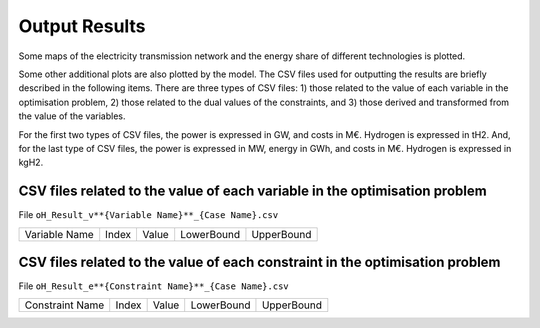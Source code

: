 .. oHySEM documentation master file, created by Erik Alvarez

Output Results
==============

Some maps of the electricity transmission network and the energy share of different technologies is plotted.

Some other additional plots are also plotted by the model. The CSV files used for outputting the results are briefly described in the following items.
There are three types of CSV files: 1) those related to the value of each variable in the optimisation problem, 2) those related to the dual values of the constraints, and 3) those derived and transformed from the value of the variables.

For the first two types of CSV files, the power is expressed in GW, and costs in M€. Hydrogen is expressed in tH2.
And, for the last type of CSV files, the power is expressed in MW, energy in GWh, and costs in M€. Hydrogen is expressed in kgH2.

CSV files related to the value of each variable in the optimisation problem
---------------------------------------------------------------------------

File ``oH_Result_v**{Variable Name}**_{Case Name}.csv``

=============  =====  =====  ==========  ==========
Variable Name  Index  Value  LowerBound  UpperBound
=============  =====  =====  ==========  ==========

CSV files related to the value of each constraint in the optimisation problem
---------------------------------------------------------------------------

File ``oH_Result_e**{Constraint Name}**_{Case Name}.csv``

===============  =====  =====  ==========  ==========
Constraint Name  Index  Value  LowerBound  UpperBound
===============  =====  =====  ==========  ==========
